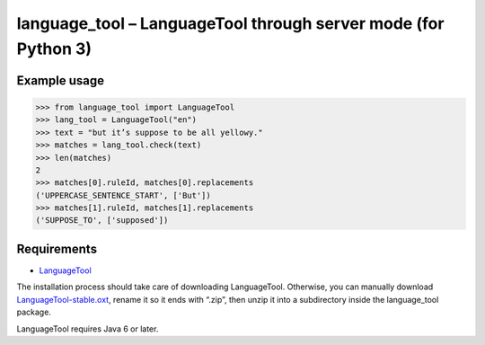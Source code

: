 language_tool – LanguageTool through server mode (for Python 3)
===============================================================


Example usage
-------------

>>> from language_tool import LanguageTool
>>> lang_tool = LanguageTool("en")
>>> text = "but it’s suppose to be all yellowy."
>>> matches = lang_tool.check(text)
>>> len(matches)
2
>>> matches[0].ruleId, matches[0].replacements
('UPPERCASE_SENTENCE_START', ['But'])
>>> matches[1].ruleId, matches[1].replacements
('SUPPOSE_TO', ['supposed'])


Requirements
------------

- `LanguageTool <http://www.languagetool.org/>`_

The installation process should take care of downloading LanguageTool.
Otherwise, you can manually download `LanguageTool-stable.oxt
<http://www.languagetool.org/download/LanguageTool-stable.oxt>`_,
rename it so it ends with “.zip”, then unzip it into a subdirectory
inside the language_tool package.

LanguageTool requires Java 6 or later.
